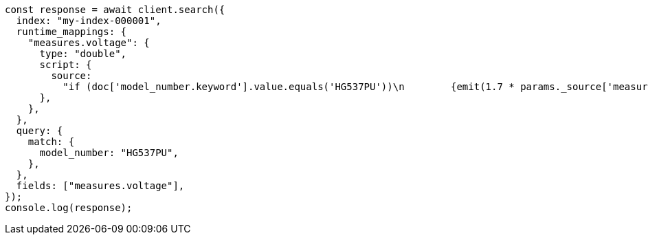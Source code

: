 // This file is autogenerated, DO NOT EDIT
// Use `node scripts/generate-docs-examples.js` to generate the docs examples

[source, js]
----
const response = await client.search({
  index: "my-index-000001",
  runtime_mappings: {
    "measures.voltage": {
      type: "double",
      script: {
        source:
          "if (doc['model_number.keyword'].value.equals('HG537PU'))\n        {emit(1.7 * params._source['measures']['voltage']);}\n        else{emit(params._source['measures']['voltage']);}",
      },
    },
  },
  query: {
    match: {
      model_number: "HG537PU",
    },
  },
  fields: ["measures.voltage"],
});
console.log(response);
----
